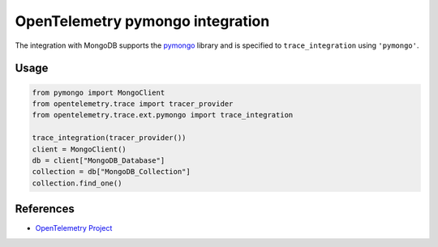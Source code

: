 OpenTelemetry pymongo integration
=================================

The integration with MongoDB supports the `pymongo`_ library and is specified
to ``trace_integration`` using ``'pymongo'``.

.. _pymongo: https://pypi.org/project/pymongo

Usage
-----

.. code:: python

    from pymongo import MongoClient
    from opentelemetry.trace import tracer_provider
    from opentelemetry.trace.ext.pymongo import trace_integration

    trace_integration(tracer_provider())
    client = MongoClient()
    db = client["MongoDB_Database"]
    collection = db["MongoDB_Collection"]
    collection.find_one()

References
----------

* `OpenTelemetry Project <https://opentelemetry.io/>`_

